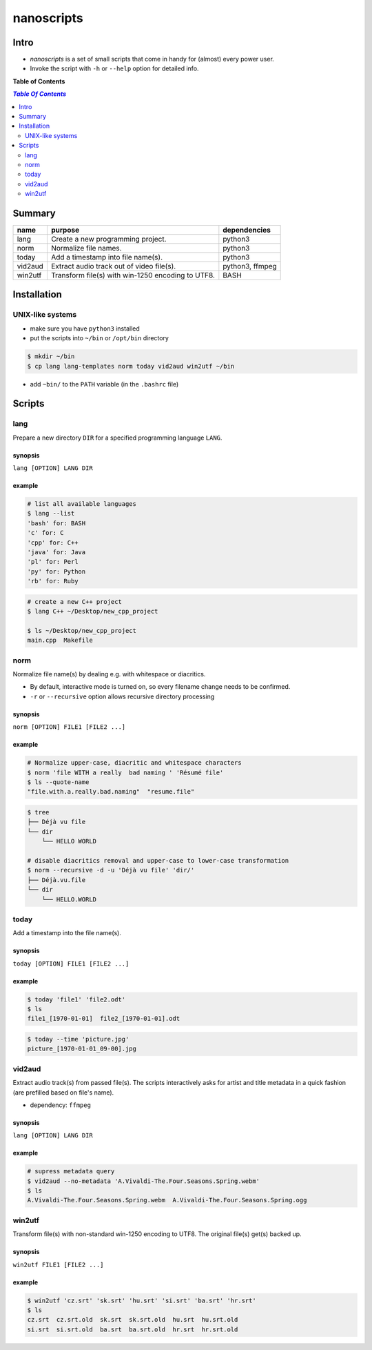 ***********
nanoscripts
***********

.. image:: figures/nanoscripts.png
   :align: center

Intro
-----
* *nanoscripts* is a set of small scripts that come in handy for (almost) every power user.
* Invoke the script with ``-h`` or ``--help`` option for detailed info.

**Table of Contents**

.. contents:: `Table Of Contents`
    :depth: 2

Summary
-------

=============  =================================================  ================
**name**       **purpose**                                        **dependencies**
lang           Create a new programming project.                  python3
norm           Normalize file names.                              python3
today          Add a timestamp into file name(s).                 python3
vid2aud        Extract audio track out of video file(s).          python3, ffmpeg
win2utf        Transform file(s) with win-1250 encoding to UTF8.  BASH
=============  =================================================  ================

Installation
------------

UNIX-like systems
+++++++++++++++++

* make sure you have ``python3`` installed
* put the scripts into ``~/bin`` or ``/opt/bin`` directory

.. code:: bash

  $ mkdir ~/bin
  $ cp lang lang-templates norm today vid2aud win2utf ~/bin
  
* add ``~bin/`` to the ``PATH`` variable (in the ``.bashrc`` file)

Scripts
-------

lang
++++
Prepare a new directory ``DIR`` for a specified programming language ``LANG``.

synopsis
^^^^^^^^
``lang [OPTION] LANG DIR``

example
^^^^^^^

.. code:: bash

  # list all available languages
  $ lang --list
  'bash' for: BASH
  'c' for: C
  'cpp' for: C++
  'java' for: Java
  'pl' for: Perl
  'py' for: Python
  'rb' for: Ruby

.. code:: bash

  # create a new C++ project
  $ lang C++ ~/Desktop/new_cpp_project

  $ ls ~/Desktop/new_cpp_project
  main.cpp  Makefile

norm
++++

Normalize file name(s) by dealing e.g. with whitespace or diacritics.

* By default, interactive mode is turned on, so every filename change needs to be confirmed.
* ``-r`` or ``--recursive`` option allows recursive directory processing

synopsis
^^^^^^^^
``norm [OPTION] FILE1 [FILE2 ...]``

example
^^^^^^^

.. code:: bash

  # Normalize upper-case, diacritic and whitespace characters
  $ norm 'file WITH a really  bad naming ' 'Résumé file'
  $ ls --quote-name
  "file.with.a.really.bad.naming"  "resume.file"

.. code:: bash

  $ tree
  ├── Déjà vu file
  └── dir
      └── HELLO WORLD

  # disable diacritics removal and upper-case to lower-case transformation
  $ norm --recursive -d -u 'Déjà vu file' 'dir/'
  ├── Déjà.vu.file
  └── dir
      └── HELLO.WORLD

today
+++++

Add a timestamp into the file name(s).

synopsis
^^^^^^^^
``today [OPTION] FILE1 [FILE2 ...]``

example
^^^^^^^

.. code:: bash

  $ today 'file1' 'file2.odt'
  $ ls
  file1_[1970-01-01]  file2_[1970-01-01].odt

.. code:: bash

  $ today --time 'picture.jpg'
  picture_[1970-01-01_09-00].jpg


vid2aud
+++++++
Extract audio track(s) from passed file(s).
The scripts interactively asks for artist and title metadata in a quick fashion
(are prefilled based on file's name).

* dependency: ``ffmpeg``

synopsis
^^^^^^^^
``lang [OPTION] LANG DIR``

example
^^^^^^^

.. code:: bash

  # supress metadata query
  $ vid2aud --no-metadata 'A.Vivaldi-The.Four.Seasons.Spring.webm'
  $ ls
  A.Vivaldi-The.Four.Seasons.Spring.webm  A.Vivaldi-The.Four.Seasons.Spring.ogg


win2utf
+++++++

Transform file(s) with non-standard win-1250 encoding to UTF8.
The original file(s) get(s) backed up.

synopsis
^^^^^^^^
``win2utf FILE1 [FILE2 ...]``

example
^^^^^^^

.. code:: bash

  $ win2utf 'cz.srt' 'sk.srt' 'hu.srt' 'si.srt' 'ba.srt' 'hr.srt'
  $ ls
  cz.srt  cz.srt.old  sk.srt  sk.srt.old  hu.srt  hu.srt.old
  si.srt  si.srt.old  ba.srt  ba.srt.old  hr.srt  hr.srt.old
